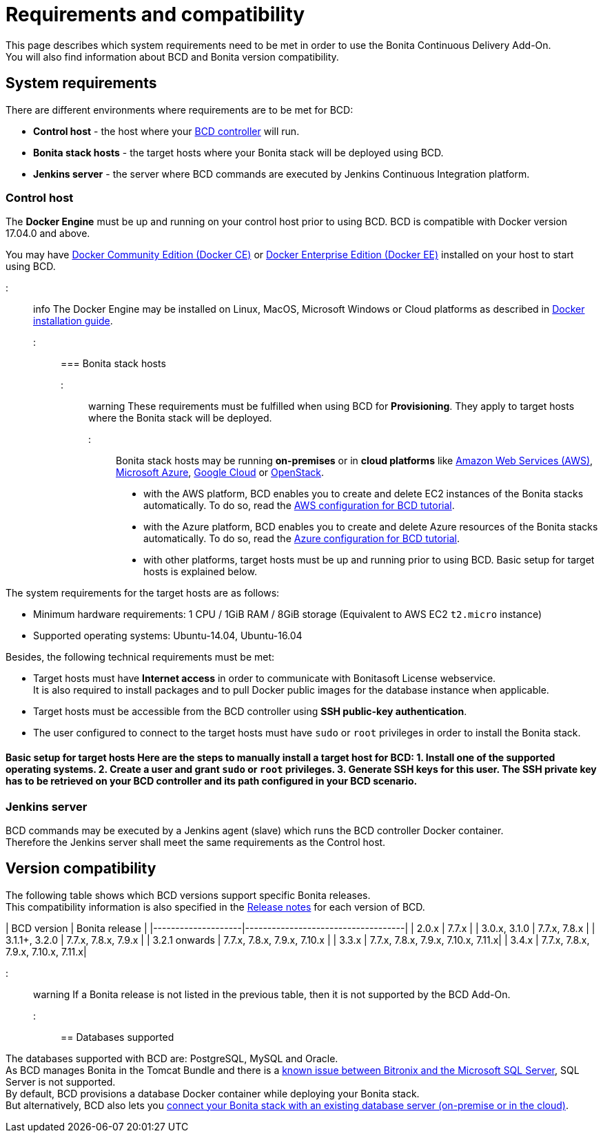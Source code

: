 = Requirements and compatibility

This page describes which system requirements need to be met in order to use the Bonita Continuous Delivery Add-On. +
You will also find information about BCD and Bonita version compatibility.

== System requirements

There are different environments where requirements are to be met for BCD:

* *Control host* - the host where your xref:bcd_controller.adoc[BCD controller] will run.
* *Bonita stack hosts* - the target hosts where your Bonita stack will be deployed using BCD.
* *Jenkins server* - the server where BCD commands are executed by Jenkins Continuous Integration platform.

=== Control host

The *Docker Engine* must be up and running on your control host prior to using BCD. BCD is compatible with Docker version 17.04.0 and above.

You may have https://docs.docker.com/install/[Docker Community Edition (Docker CE)] or https://docs.docker.com/ee/supported-platforms/[Docker Enterprise Edition (Docker EE)] installed on your host to start using BCD.

::: info
The Docker Engine may be installed on Linux, MacOS, Microsoft Windows or Cloud platforms as described in https://docs.docker.com/install/[Docker installation guide].
:::

=== Bonita stack hosts

::: warning
These requirements must be fulfilled when using BCD for *Provisioning*. They apply to target hosts where the Bonita stack will be deployed.
:::

Bonita stack hosts may be running *on-premises* or in *cloud platforms* like https://aws.amazon.com/[Amazon Web Services (AWS)], https://azure.microsoft.com/[Microsoft Azure], https://cloud.google.com/[Google Cloud] or https://www.openstack.org/[OpenStack].

* with the AWS platform, BCD enables you to create and delete EC2 instances of the Bonita stacks automatically. To do so, read the xref:aws_prerequisites.adoc[AWS configuration for BCD tutorial].
* with the Azure platform, BCD enables you to create and delete Azure resources of the Bonita stacks automatically. To do so, read the xref:azure-prerequisites.adoc[Azure configuration for BCD tutorial].
* with other platforms, target hosts must be up and running prior to using BCD. Basic setup for target hosts is explained below.

The system requirements for the target hosts are as follows:

* Minimum hardware requirements: 1 CPU / 1GiB RAM / 8GiB storage (Equivalent to AWS EC2 `t2.micro` instance)
* Supported operating systems: Ubuntu-14.04, Ubuntu-16.04

Besides, the following technical requirements must be met:

* Target hosts must have *Internet access* in order to communicate with Bonitasoft License webservice. +
It is also required to install packages and to pull Docker public images for the database instance when applicable.
* Target hosts must be accessible from the BCD controller using *SSH public-key authentication*.
* The user configured to connect to the target hosts must have `sudo` or `root` privileges in order to install the Bonita stack.

#### Basic setup for target hosts Here are the steps to manually install a target host for BCD: 1. Install one of the supported operating systems. 2. Create a user and grant `sudo` or `root` privileges. 3. Generate SSH keys for this user. The SSH private key has to be retrieved on your BCD controller and its path configured in your BCD scenario.

=== Jenkins server

BCD commands may be executed by a Jenkins agent (slave) which runs the BCD controller Docker container. +
Therefore the Jenkins server shall meet the same requirements as the Control host.

== Version compatibility

The following table shows which BCD versions support specific Bonita releases. +
This compatibility information is also specified in the xref:release_notes.adoc[Release notes] for each version of BCD.

| BCD version | Bonita release | |--------------------|------------------------------------| | 2.0.x | 7.7.x | | 3.0.x, 3.1.0 | 7.7.x, 7.8.x | | 3.1.1+, 3.2.0 | 7.7.x, 7.8.x, 7.9.x | | 3.2.1 onwards | 7.7.x, 7.8.x, 7.9.x, 7.10.x | | 3.3.x | 7.7.x, 7.8.x, 7.9.x, 7.10.x, 7.11.x| | 3.4.x | 7.7.x, 7.8.x, 7.9.x, 7.10.x, 7.11.x|

::: warning
If a Bonita release is not listed in the previous table, then it is not supported by the BCD Add-On.
:::

== Databases supported

The databases supported with BCD are: PostgreSQL, MySQL and Oracle. +
As BCD manages Bonita in the Tomcat Bundle and there is a https://documentation.bonitasoft.com/bonita/${bonitaDocVersion}/database-configuration#toc5[known issue between Bitronix and the Microsoft SQL Server], SQL Server is not supported. +
By default, BCD provisions a database Docker container while deploying your Bonita stack. +
But alternatively, BCD also lets you xref:deploy-with-existing-database.adoc[connect your Bonita stack with an existing database server (on-premise or in the cloud)].
